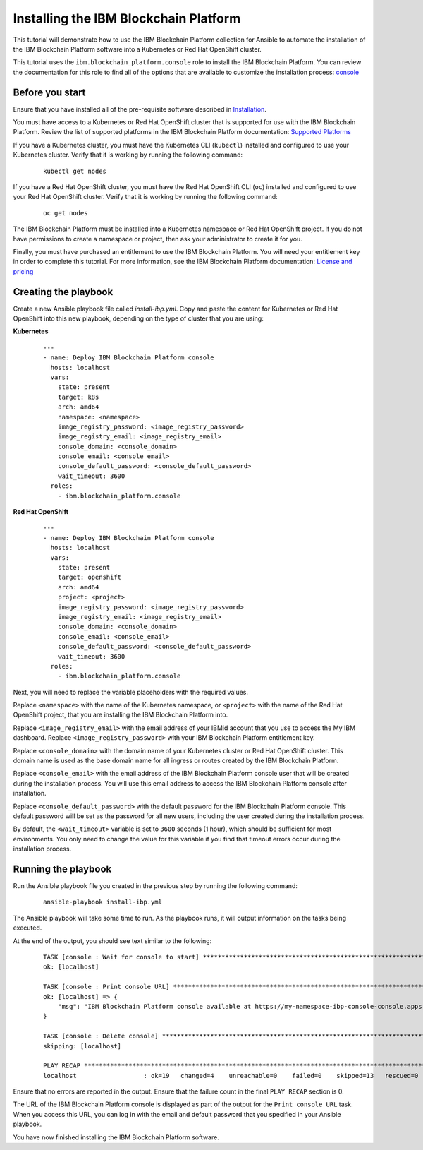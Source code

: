 ..
.. SPDX-License-Identifier: Apache-2.0
..

Installing the IBM Blockchain Platform
======================================

This tutorial will demonstrate how to use the IBM Blockchain Platform collection for Ansible to automate the installation of the IBM Blockchain Platform software into a Kubernetes or Red Hat OpenShift cluster.

This tutorial uses the ``ibm.blockchain_platform.console`` role to install the IBM Blockchain Platform. You can review the documentation for this role to find all of the options that are available to customize the installation process: `console <../roles/console.html>`_

Before you start
----------------

Ensure that you have installed all of the pre-requisite software described in `Installation <../installation.html>`_.

You must have access to a Kubernetes or Red Hat OpenShift cluster that is supported for use with the IBM Blockchain Platform. Review the list of supported platforms in the IBM Blockchain Platform documentation: `Supported Platforms <https://cloud.ibm.com/docs/blockchain-sw-213?topic=blockchain-sw-213-console-ocp-about#console-ocp-about-prerequisites>`_

If you have a Kubernetes cluster, you must have the Kubernetes CLI (``kubectl``) installed and configured to use your Kubernetes cluster. Verify that it is working by running the following command:

    ::

        kubectl get nodes

If you have a Red Hat OpenShift cluster, you must have the Red Hat OpenShift CLI (``oc``) installed and configured to use your Red Hat OpenShift cluster. Verify that it is working by running the following command:

    ::

        oc get nodes

The IBM Blockchain Platform must be installed into a Kubernetes namespace or Red Hat OpenShift project. If you do not have permissions to create a namespace or project, then ask your administrator to create it for you.

Finally, you must have purchased an entitlement to use the IBM Blockchain Platform. You will need your entitlement key in order to complete this tutorial. For more information, see the IBM Blockchain Platform documentation: `License and pricing <https://cloud.ibm.com/docs/blockchain-sw-213?topic=blockchain-sw-213-console-ocp-about#console-ocp-about-license>`_

Creating the playbook
-----------------------------

Create a new Ansible playbook file called `install-ibp.yml`. Copy and paste the content for Kubernetes or Red Hat OpenShift into this new playbook, depending on the type of cluster that you are using:

**Kubernetes**

    .. highlight:: yaml

    ::

        ---
        - name: Deploy IBM Blockchain Platform console
          hosts: localhost
          vars:
            state: present
            target: k8s
            arch: amd64
            namespace: <namespace>
            image_registry_password: <image_registry_password>
            image_registry_email: <image_registry_email>
            console_domain: <console_domain>
            console_email: <console_email>
            console_default_password: <console_default_password>
            wait_timeout: 3600
          roles:
            - ibm.blockchain_platform.console

**Red Hat OpenShift**

    .. highlight:: yaml

    ::

        ---
        - name: Deploy IBM Blockchain Platform console
          hosts: localhost
          vars:
            state: present
            target: openshift
            arch: amd64
            project: <project>
            image_registry_password: <image_registry_password>
            image_registry_email: <image_registry_email>
            console_domain: <console_domain>
            console_email: <console_email>
            console_default_password: <console_default_password>
            wait_timeout: 3600
          roles:
            - ibm.blockchain_platform.console

Next, you will need to replace the variable placeholders with the required values.

Replace ``<namespace>`` with the name of the Kubernetes namespace, or ``<project>`` with the name of the Red Hat OpenShift project, that you are installing the IBM Blockchain Platform into.

Replace ``<image_registry_email>`` with the email address of your IBMid account that you use to access the My IBM dashboard. Replace ``<image_registry_password>`` with your IBM Blockchain Platform entitlement key.

Replace ``<console_domain>`` with the domain name of your Kubernetes cluster or Red Hat OpenShift cluster. This domain name is used as the base domain name for all ingress or routes created by the IBM Blockchain Platform.

Replace ``<console_email>`` with the email address of the IBM Blockchain Platform console user that will be created during the installation process. You will use this email address to access the IBM Blockchain Platform console after installation.

Replace ``<console_default_password>`` with the default password for the IBM Blockchain Platform console. This default password will be set as the password for all new users, including the user created during the installation process.

By default, the ``<wait_timeout>`` variable is set to ``3600`` seconds (1 hour), which should be sufficient for most environments. You only need to change the value for this variable if you find that timeout errors occur during the installation process.

Running the playbook
------------------------------

Run the Ansible playbook file you created in the previous step by running the following command:

    ::

        ansible-playbook install-ibp.yml

The Ansible playbook will take some time to run. As the playbook runs, it will output information on the tasks being executed.

At the end of the output, you should see text similar to the following:

    .. highlight:: none

    ::

        TASK [console : Wait for console to start] ***********************************************************************
        ok: [localhost]

        TASK [console : Print console URL] *******************************************************************************
        ok: [localhost] => {
            "msg": "IBM Blockchain Platform console available at https://my-namespace-ibp-console-console.apps.my-openshift-cluster.example.org"
        }

        TASK [console : Delete console] **********************************************************************************
        skipping: [localhost]

        PLAY RECAP *******************************************************************************************************
        localhost                  : ok=19   changed=4    unreachable=0    failed=0    skipped=13   rescued=0    ignored=0

Ensure that no errors are reported in the output. Ensure that the failure count in the final ``PLAY RECAP`` section is 0.

The URL of the IBM Blockchain Platform console is displayed as part of the output for the ``Print console URL`` task. When you access this URL, you can log in with the email and default password that you specified in your Ansible playbook.

You have now finished installing the IBM Blockchain Platform software.
